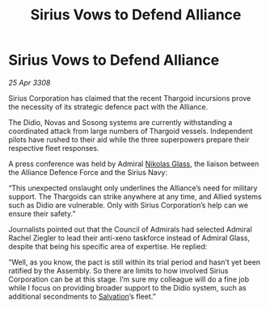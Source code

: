 :PROPERTIES:
:ID:       cc35718f-5e5e-4766-a060-619900373f28
:END:
#+title: Sirius Vows to Defend Alliance
#+filetags: :Alliance:Thargoid:galnet:

* Sirius Vows to Defend Alliance

/25 Apr 3308/

Sirius Corporation has claimed that the recent Thargoid incursions prove the necessity of its strategic defence pact with the Alliance. 

The Didio, Novas and Sosong systems are currently withstanding a coordinated attack from large numbers of Thargoid vessels. Independent pilots have rushed to their aid while the three superpowers prepare their respective fleet responses. 

A press conference was held by Admiral [[id:2e8a3cd7-5f4e-47dc-ba7f-eb732bf8c7fa][Nikolas Glass]], the liaison between the Alliance Defence Force and the Sirius Navy: 

“This unexpected onslaught only underlines the Alliance’s need for military support. The Thargoids can strike anywhere at any time, and Allied systems such as Didio are vulnerable. Only with Sirius Corporation’s help can we ensure their safety.” 

Journalists pointed out that the Council of Admirals had selected Admiral Rachel Ziegler to lead their anti-xeno taskforce instead of Admiral Glass, despite that being his specific area of expertise. He replied: 

“Well, as you know, the pact is still within its trial period and hasn’t yet been ratified by the Assembly. So there are limits to how involved Sirius Corporation can be at this stage. I’m sure my colleague will do a fine job while I focus on providing broader support to the Didio system, such as additional secondments to [[id:106b62b9-4ed8-4f7c-8c5c-12debf994d4f][Salvation]]’s fleet.”

